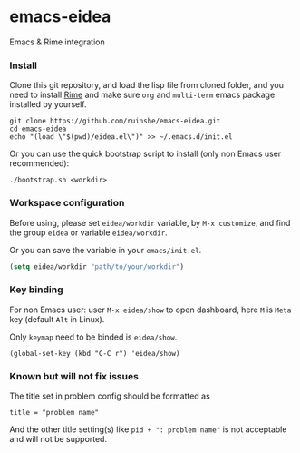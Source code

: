 * emacs-eidea
Emacs & Rime integration

*** Install
Clone this git repository, and load the lisp file from cloned folder, and you need to install [[https://github.com/icpc-jag/rime][Rime]]
and make sure =org= and =multi-term= emacs package installed by yourself.

#+BEGIN_SRC shell
git clone https://github.com/ruinshe/emacs-eidea.git
cd emacs-eidea
echo "(load \"$(pwd)/eidea.el\")" >> ~/.emacs.d/init.el
#+END_SRC

Or you can use the quick bootstrap script to install (only non Emacs user recommended):

#+BEGIN_SRC shell
./bootstrap.sh <workdir>
#+END_SRC

*** Workspace configuration
Before using, please set =eidea/workdir= variable, by =M-x customize=, and find
the group =eidea= or variable =eidea/workdir=.

Or you can save the variable in your =emacs/init.el=.

#+BEGIN_SRC emacs-lisp
(setq eidea/workdir "path/to/your/workdir")
#+END_SRC

*** Key binding

For non Emacs user: user =M-x eidea/show= to open dashboard, here =M= is =Meta= key (default =Alt=
in Linux).

Only =keymap= need to be binded is =eidea/show=.

#+BEGIN_SRC elisp
(global-set-key (kbd "C-C r") 'eidea/show)
#+END_SRC

*** Known but will not fix issues
The title set in problem config should be formatted as

#+BEGIN_SRC
title = "problem name"
#+END_SRC

And the other title setting(s) like =pid + ": problem name"= is not acceptable and will not be
supported.
